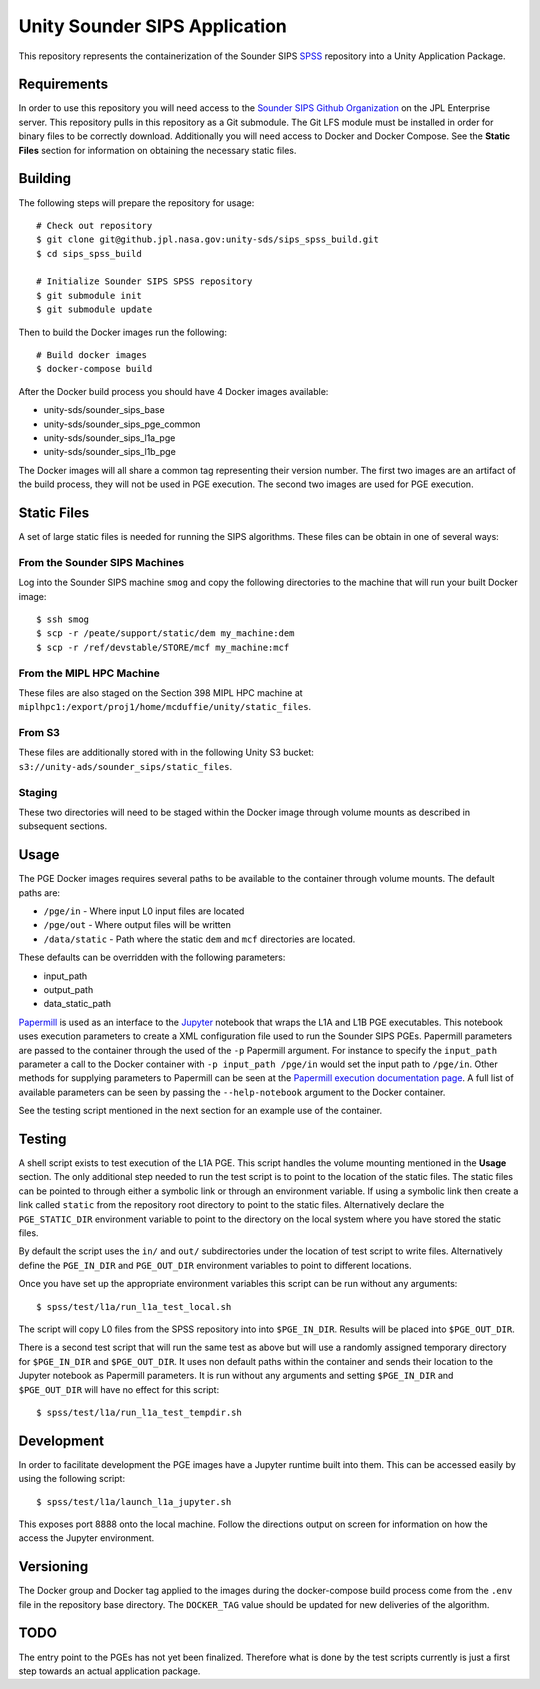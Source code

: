 Unity Sounder SIPS Application
==============================

This repository represents the containerization of the Sounder SIPS `SPSS <https://github.jpl.nasa.gov/SIPS/SPSS>`_ repository into a Unity Application Package.

Requirements
------------

In order to use this repository you will need access to the `Sounder SIPS Github Organization <https://github.jpl.nasa.gov/SIPS/>`_ on the JPL Enterprise server. This repository pulls in this repository as a Git submodule. The Git LFS module must be installed in order for binary files to be correctly download. Additionally you will need access to Docker and Docker Compose. See the **Static Files** section for information on obtaining the necessary static files.

Building
--------

The following steps will prepare the repository for usage::

    # Check out repository
    $ git clone git@github.jpl.nasa.gov:unity-sds/sips_spss_build.git
    $ cd sips_spss_build

    # Initialize Sounder SIPS SPSS repository
    $ git submodule init
    $ git submodule update

Then to build the Docker images run the following::

    # Build docker images
    $ docker-compose build

After the Docker build process you should have 4 Docker images available:

* unity-sds/sounder_sips_base
* unity-sds/sounder_sips_pge_common
* unity-sds/sounder_sips_l1a_pge
* unity-sds/sounder_sips_l1b_pge

The Docker images will all share a common tag representing their version number. The first two images are an artifact of the build process, they will not be used in PGE execution. The second two images are used for PGE execution.

Static Files
-------------

A set of large static files is needed for running the SIPS algorithms. These files can be obtain in one of several ways:

From the Sounder SIPS Machines
~~~~~~~~~~~~~~~~~~~~~~~~~~~~~~

Log into the Sounder SIPS machine ``smog`` and copy the following directories to the machine that will run your built Docker image::

    $ ssh smog
    $ scp -r /peate/support/static/dem my_machine:dem
    $ scp -r /ref/devstable/STORE/mcf my_machine:mcf

From the MIPL HPC Machine
~~~~~~~~~~~~~~~~~~~~~~~~~

These files are also staged on the Section 398 MIPL HPC machine at ``miplhpc1:/export/proj1/home/mcduffie/unity/static_files``.

From S3
~~~~~~~

These files are additionally stored with in the following Unity S3 bucket: ``s3://unity-ads/sounder_sips/static_files``.

Staging
~~~~~~~

These two directories will need to be staged within the Docker image through volume mounts as described in subsequent sections. 

Usage
-----

The PGE Docker images requires several paths to be available to the container through volume mounts. The default paths are:

* ``/pge/in`` - Where input L0 input files are located
* ``/pge/out`` - Where output files will be written
* ``/data/static`` - Path where the static ``dem`` and ``mcf`` directories are located.

These defaults can be overridden with the following parameters:

* input_path
* output_path
* data_static_path

`Papermill <https://papermill.readthedocs.io/>`_ is used as an interface to the `Jupyter <https://jupyter.org/>`_ notebook that wraps the L1A and L1B PGE executables. This notebook uses execution parameters to create a XML configuration file used to run the Sounder SIPS PGEs. Papermill parameters are passed to the container through the used of the ``-p`` Papermill argument. For instance to specify the ``input_path`` parameter a call to the Docker container with ``-p input_path /pge/in`` would set the input path to ``/pge/in``. Other methods for supplying parameters to Papermill can be seen at the `Papermill execution documentation page <https://papermill.readthedocs.io/en/latest/usage-execute.html>`_. A full list of available parameters can be seen by passing the ``--help-notebook`` argument to the Docker container.

See the testing script mentioned in the next section for an example use of the container.

Testing
-------

A shell script exists to test execution of the L1A PGE. This script handles the volume mounting mentioned in the **Usage** section. The only additional step needed to run the test script is to point to the location of the static files. The static files can be pointed to through either a symbolic link or through an environment variable. If using a symbolic link then create a link called ``static`` from the repository root directory to point to the static files. Alternatively declare the ``PGE_STATIC_DIR`` environment variable to point to the directory on the local system where you have stored the static files.

By default the script uses the ``in/`` and ``out/`` subdirectories under the location of test script to write files. Alternatively define the ``PGE_IN_DIR`` and ``PGE_OUT_DIR`` environment variables to point to different locations.

Once you have set up the appropriate environment variables this script can be run without any arguments::

    $ spss/test/l1a/run_l1a_test_local.sh

The script will copy L0 files from the SPSS repository into into ``$PGE_IN_DIR``. Results will be placed into ``$PGE_OUT_DIR``.

There is a second test script that will run the same test as above but will use a randomly assigned temporary directory for ``$PGE_IN_DIR`` and ``$PGE_OUT_DIR``. It uses non default paths within the container and sends their location to the Jupyter notebook as Papermill parameters. It is run without any arguments and setting ``$PGE_IN_DIR`` and ``$PGE_OUT_DIR`` will have no effect for this script::

    $ spss/test/l1a/run_l1a_test_tempdir.sh

Development
-----------

In order to facilitate development the PGE images have a Jupyter runtime built into them. This can be accessed easily by using the following script::

    $ spss/test/l1a/launch_l1a_jupyter.sh

This exposes port 8888 onto the local machine. Follow the directions output on screen for information on how the access the Jupyter environment.

Versioning
----------

The Docker group and Docker tag applied to the images during the docker-compose build process come from the ``.env`` file in the repository base directory. The ``DOCKER_TAG`` value should be updated for new deliveries of the algorithm.

TODO
----

The entry point to the PGEs has not yet been finalized. Therefore what is done by the test scripts currently is just a first step towards an actual application package.
